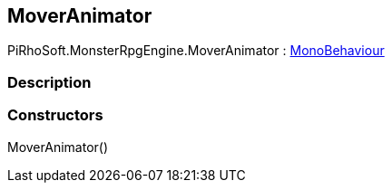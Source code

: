 [#reference/mover-animator]

## MoverAnimator

PiRhoSoft.MonsterRpgEngine.MoverAnimator : https://docs.unity3d.com/ScriptReference/MonoBehaviour.html[MonoBehaviour^]

### Description

### Constructors

MoverAnimator()::